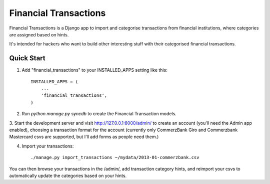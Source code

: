 ======================
Financial Transactions
======================

.. image:: https://travis-ci.org/absoludity/django-financial-transactions.svg?branch=master
    :target: https://travis-ci.org/absoludity/django-financial-transactions

Financial Transactions is a Django app to import and categorise transactions from financial institutions, where categories are assigned based on hints.

It's intended for hackers who want to build other interesting stuff with their categorised financial transactions.


Quick Start
-----------

1. Add "financial_transactions" to your INSTALLED_APPS setting like this::

    INSTALLED_APPS = (
        ...
        'financial_transactions',
    )

2. Run `python manage.py syncdb` to create the Financial Transaction models.

3. Start the development server and visit http://127.0.0.1:8000/admin/
to create an account (you'll need the Admin app enabled), choosing a transaction format for the account (currently only CommerzBank Giro and Commerzbank Mastercard csvs are supported, but I'll add forms as people need them.)

4. Import your transactions::

    ./manage.py import_transactions ~/mydata/2013-01-commerzbank.csv

You can then browse your transactions in the /admin/, add transaction category hints, and reimport your csvs to automatically update the categories based on your hints.
